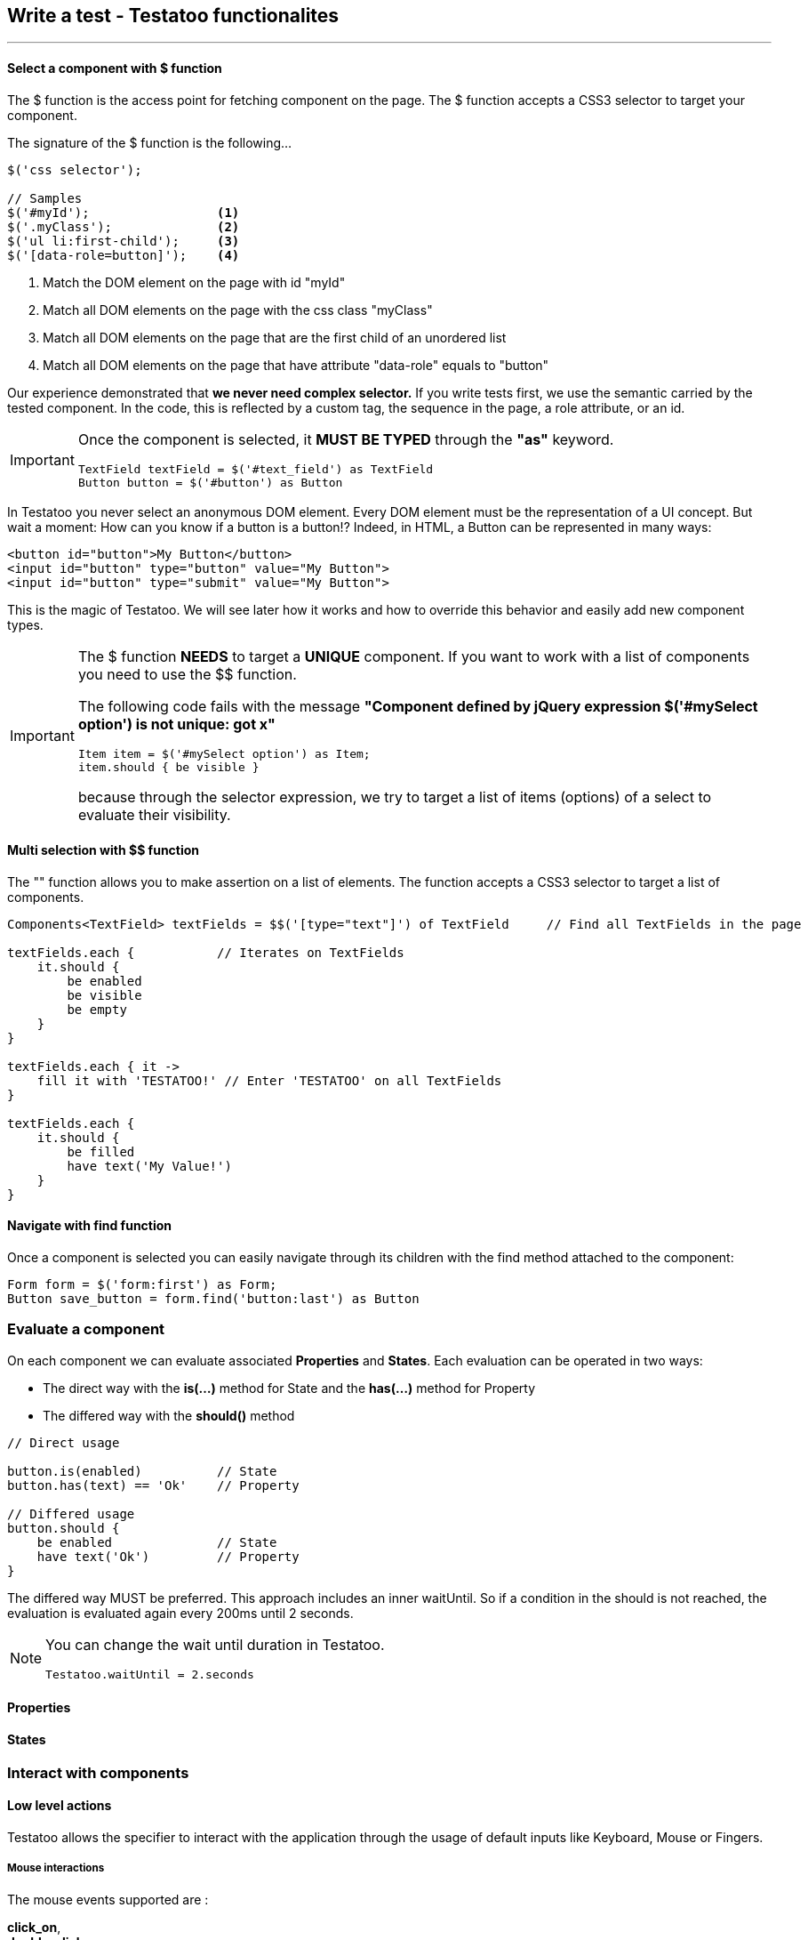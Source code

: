 == Write a test - Testatoo functionalites
'''
==== Select a component with $ function

The $ function is the access point for fetching component on the page. The $ function accepts a CSS3 selector to target your component.

The signature of the $ function is the following…

[source, java]
-------------------------------------------------------------------------------
$('css selector');

// Samples
$('#myId');                 <1>
$('.myClass');              <2>
$('ul li:first-child');     <3>
$('[data-role=button]');    <4>
-------------------------------------------------------------------------------

<1> Match the DOM element on the page with id "myId"
<2> Match all DOM elements on the page with the css class "myClass"
<2> Match all DOM elements on the page that are the first child of an unordered list
<4> Match all DOM elements on the page that have attribute "data-role" equals to "button"

Our experience demonstrated that *we never need complex selector.* If you write tests first, we use the semantic
carried by the tested component. In the code, this is reflected by a custom tag, the sequence in the page, a role
attribute, or an id.

//TODO : examples (custom tag : with Angular Directive or Web Components)

[IMPORTANT]
====
Once the component is selected, it *MUST BE TYPED* through the *"as"* keyword.

[source, java]
-------------------------------------------------------------------------------
TextField textField = $('#text_field') as TextField
Button button = $('#button') as Button
-------------------------------------------------------------------------------
====

In Testatoo you never select an anonymous DOM element. Every DOM element must be the representation of a UI concept.
But wait a moment: How can you know if a button is a button!? Indeed, in HTML, a Button can be represented in many ways:

[source, html]
-------------------------------------------------------------------------------
<button id="button">My Button</button>
<input id="button" type="button" value="My Button">
<input id="button" type="submit" value="My Button">

-------------------------------------------------------------------------------

This is the magic of Testatoo. We will see later how it works and how to override this behavior and easily add new component types.

[IMPORTANT]
====
The $ function *NEEDS* to target a *UNIQUE* component. If you want to work with a list of components you need to use the $$ function.

The following code fails with the message *"Component defined by jQuery expression $('#mySelect option') is not unique: got x"*
[source, java]
-------------------------------------------------------------------------------
Item item = $('#mySelect option') as Item;
item.should { be visible }
-------------------------------------------------------------------------------
because through the selector expression, we try to target a list of items (options) of a select to evaluate their visibility.
====

==== Multi selection with $$ function

The "$$" function allows you to make assertion on a list of elements. The $$ function accepts a CSS3 selector to target a list of components.

[source, java]
-------------------------------------------------------------------------------
Components<TextField> textFields = $$('[type="text"]') of TextField     // Find all TextFields in the page

textFields.each {           // Iterates on TextFields
    it.should {
        be enabled
        be visible
        be empty
    }
}

textFields.each { it ->
    fill it with 'TESTATOO!' // Enter 'TESTATOO' on all TextFields
}

textFields.each {
    it.should {
        be filled
        have text('My Value!')
    }
}
-------------------------------------------------------------------------------

==== Navigate with find function

Once a component is selected you can easily navigate through its children with the find method attached to the component:
[source, java]
-------------------------------------------------------------------------------
Form form = $('form:first') as Form;
Button save_button = form.find('button:last') as Button
-------------------------------------------------------------------------------

=== Evaluate a component

On each component we can evaluate associated *Properties* and *States*.
Each evaluation can be operated in two ways:

* The direct way with the *is(...)* method for State and the *has(...)* method for Property
* The differed way with the *should()* method


[source, java]
-------------------------------------------------------------------------------
// Direct usage

button.is(enabled)          // State
button.has(text) == 'Ok'    // Property

// Differed usage
button.should {
    be enabled              // State
    have text('Ok')         // Property
}

-------------------------------------------------------------------------------


The differed way MUST be preferred. This approach includes an inner waitUntil. So if a condition in the should is not reached,
the evaluation is evaluated again every 200ms until 2 seconds.

[NOTE]
====
You can change the wait until duration in Testatoo.

[source, java]
-------------------------------------------------------------------------------
Testatoo.waitUntil = 2.seconds
-------------------------------------------------------------------------------
====


==== Properties

==== States


=== Interact with components

==== Low level actions

Testatoo allows the specifier to interact with the application through the usage of default inputs like Keyboard, Mouse or Fingers.

===== Mouse interactions

The mouse events supported are :

*click_on*, +
*double_click_on*, +
*right_click_on*, +
*hovering_mouse_on*, +
*drag ... on ...*

[source, java]
-------------------------------------------------------------------------------
Button button = $('#button') as Button
Panel panel_1 = $('#Panel_1) as Panel
Panel panel_2 = $('#Panel_2) as Panel

click_on button
double_click_on button
right_click_on button
hovering_mouse_on panel_1
drag panel_1 on panel_2
-------------------------------------------------------------------------------

===== Keyboard interactions

For the keyboard events we have done a nice work to make this easy:
Only ONE Method to represent them all: *the type(...) method*

[source, java]
-------------------------------------------------------------------------------
TextField textField = $('#textfield') as TextField

click_on textField
type('testatoo')
-------------------------------------------------------------------------------

If you need the usage of a simple key modifier....

[source, java]
-------------------------------------------------------------------------------
TextField textField = $('#textfield') as TextField

click_on textField
type(SHIFT + 'testatoo') // => TESTATOO
-------------------------------------------------------------------------------

Or a complex one....

[source, java]
-------------------------------------------------------------------------------
TextField textField = $('#textfield') as TextField

click_on textField
type(CTRL + ALT + SHIFT + 'x')
-------------------------------------------------------------------------------


===== Touch events
Testatoo does not support touch event for the moment.

==== High level actions

Testatoo allows the specifier to interact with the UI domain with a more semantic language.

===== Fill / Clear field

===== Check / Uncheck radio and checkbox

===== Select / Unselect item

===== Submit / Reset form